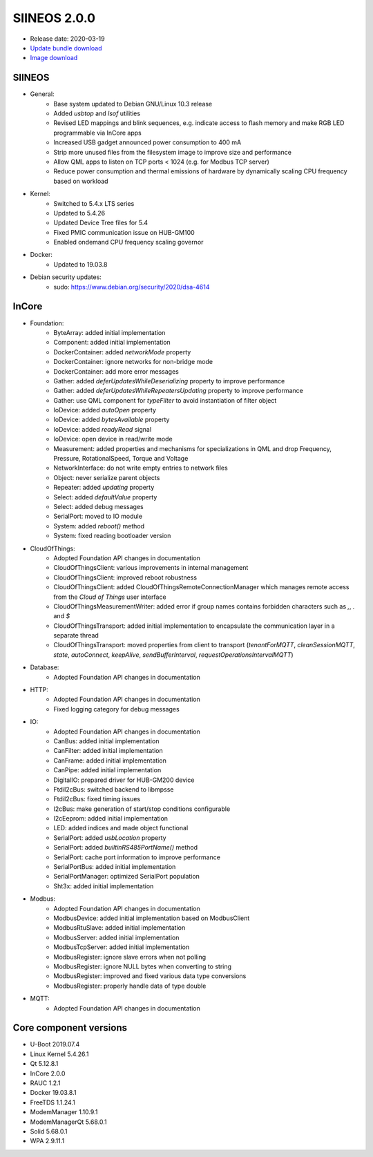 SIINEOS 2.0.0
=============

* Release date: 2020-03-19
* `Update bundle download <https://download.inhub.de/siineos/updates/siineos-armhf-update-v2.0.0.raucb>`_
* `Image download <https://download.inhub.de/siineos/images/siineos-armhf-disk-v2.0.0.img.gz>`_

SIINEOS
-------

* General:
	- Base system updated to Debian GNU/Linux 10.3 release
	- Added `usbtop` and `lsof` utilities
	- Revised LED mappings and blink sequences, e.g. indicate access to flash memory and make RGB LED programmable via InCore apps
	- Increased USB gadget announced power consumption to 400 mA
	- Strip more unused files from the filesystem image to improve size and performance
	- Allow QML apps to listen on TCP ports < 1024 (e.g. for Modbus TCP server)
	- Reduce power consumption and thermal emissions of hardware by dynamically scaling CPU frequency based on workload
* Kernel:
	- Switched to 5.4.x LTS series
	- Updated to 5.4.26
	- Updated Device Tree files for 5.4
	- Fixed PMIC communication issue on HUB-GM100
	- Enabled ondemand CPU frequency scaling governor
* Docker:
	- Updated to 19.03.8
* Debian security updates:
	- sudo: https://www.debian.org/security/2020/dsa-4614

InCore
------

* Foundation:
	- ByteArray: added initial implementation
	- Component: added initial implementation
	- DockerContainer: added `networkMode` property
	- DockerContainer: ignore networks for non-bridge mode
	- DockerContainer: add more error messages
	- Gather: added `deferUpdatesWhileDeserializing` property to improve performance
	- Gather: added `deferUpdatesWhileRepeatersUpdating` property to improve performance
	- Gather: use QML component for `typeFilter` to avoid instantiation of filter object
	- IoDevice: added `autoOpen` property
	- IoDevice: added `bytesAvailable` property
	- IoDevice: added `readyRead` signal
	- IoDevice: open device in read/write mode
	- Measurement: added properties and mechanisms for specializations in QML and drop Frequency, Pressure, RotationalSpeed, Torque and Voltage
	- NetworkInterface: do not write empty entries to network files
	- Object: never serialize parent objects
	- Repeater: added `updating` property
	- Select: added `defaultValue` property
	- Select: added debug messages
	- SerialPort: moved to IO module
	- System: added `reboot()` method
	- System: fixed reading bootloader version
* CloudOfThings:
	- Adopted Foundation API changes in documentation
	- CloudOfThingsClient: various improvements in internal management
	- CloudOfThingsClient: improved reboot robustness
	- CloudOfThingsClient: added CloudOfThingsRemoteConnectionManager which manages remote access from the *Cloud of Things* user interface
	- CloudOfThingsMeasurementWriter: added error if group names contains forbidden characters such as `,`, `.` and `$`
	- CloudOfThingsTransport: added initial implementation to encapsulate the communication layer in a separate thread
	- CloudOfThingsTransport: moved properties from client to transport (`tenantForMQTT`, `cleanSessionMQTT`, `state`, `autoConnect`, `keepAlive`, `sendBufferInterval`, `requestOperationsIntervalMQTT`)
* Database:
	- Adopted Foundation API changes in documentation
* HTTP:
	- Adopted Foundation API changes in documentation
	- Fixed logging category for debug messages
* IO:
	- Adopted Foundation API changes in documentation
	- CanBus: added initial implementation
	- CanFilter: added initial implementation
	- CanFrame: added initial implementation
	- CanPipe: added initial implementation
	- DigitalIO: prepared driver for HUB-GM200 device
	- FtdiI2cBus: switched backend to libmpsse
	- FtdiI2cBus: fixed timing issues
	- I2cBus: make generation of start/stop conditions configurable 
	- I2cEeprom: added initial implementation
	- LED: added indices and made object functional
	- SerialPort: added `usbLocation` property
	- SerialPort: added `builtinRS485PortName()` method
	- SerialPort: cache port information to improve performance
	- SerialPortBus: added initial implementation
	- SerialPortManager: optimized SerialPort population
	- Sht3x: added initial implementation
* Modbus:
	- Adopted Foundation API changes in documentation
	- ModbusDevice: added initial implementation based on ModbusClient
	- ModbusRtuSlave: added initial implementation
	- ModbusServer: added initial implementation
	- ModbusTcpServer: added initial implementation
	- ModbusRegister: ignore slave errors when not polling
	- ModbusRegister: ignore NULL bytes when converting to string
	- ModbusRegister: improved and fixed various data type conversions
	- ModbusRegister: properly handle data of type double
* MQTT:
	- Adopted Foundation API changes in documentation

Core component versions
-----------------------

* U-Boot 2019.07.4
* Linux Kernel 5.4.26.1
* Qt 5.12.8.1
* InCore 2.0.0
* RAUC 1.2.1
* Docker 19.03.8.1
* FreeTDS 1.1.24.1
* ModemManager 1.10.9.1
* ModemManagerQt 5.68.0.1
* Solid 5.68.0.1
* WPA 2.9.11.1

